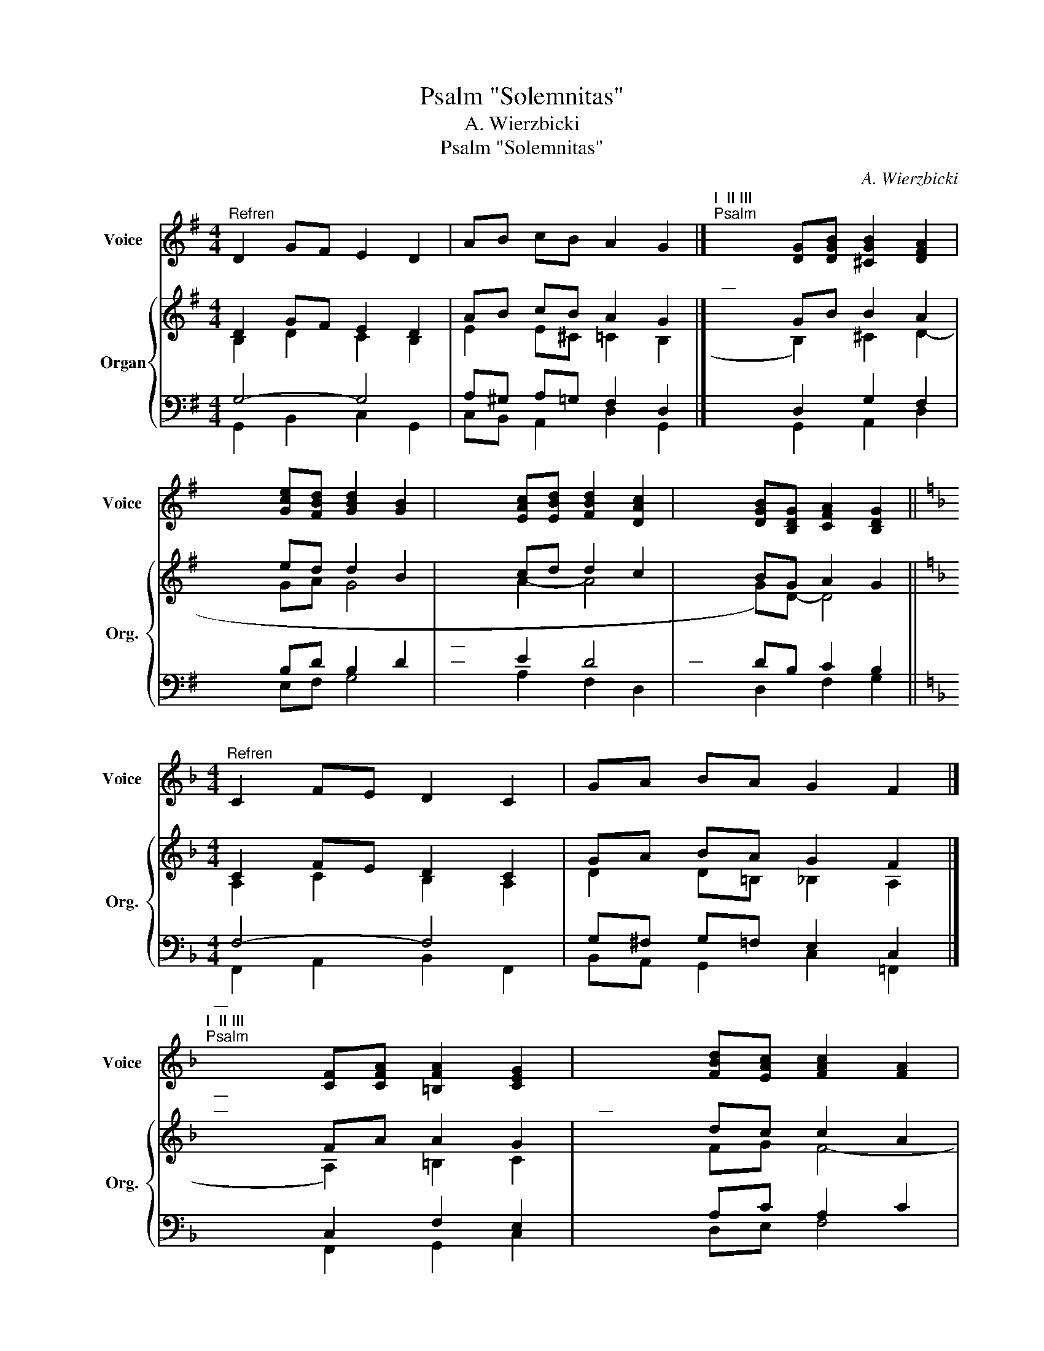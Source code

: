 X:1
T:Psalm "Solemnitas"
T:A. Wierzbicki
T:Psalm "Solemnitas"
C:A. Wierzbicki
%%score 1 { ( 2 3 ) | ( 4 5 ) }
L:1/8
M:4/4
K:G
V:1 treble nm="Voice" snm="Voice"
V:2 treble nm="Organ" snm="Org."
V:3 treble 
V:4 bass 
V:5 bass 
V:1
"^Refren" D2 GF E2 D2 | AB cB A2 G2 |]"^I  II III""^Psalm" x4 [DG][DGB] [^CGB]2 [DFA]2 | %3
 x4 [Gce][FBd] [GBd]2 [GB]2 | x4 [EAc][EBd] [FBd]2 [DAc]2 | x4 [DGB][B,DG] [CFA]2 [B,DG]2 || %6
[K:F][M:4/4]"^Refren" C2 FE D2 C2 | GA BA G2 F2 |] %8
"^—""^I  II III""^Psalm" x4 [CF][CFA] [=B,FA]2 [CEG]2 | x4 [FBd][EAc] [FAc]2 [FA]2 | %10
 x4 [DGB][DAc] [EAc]2 [CGB]2 |"^—" x4 [CFA][A,CF] [B,EG]2 [A,CF]2 || %12
[K:Eb][M:4/4]"^Refren" B,2 ED C2 B,2 | FG AG F2 E2 |] %14
"^—""^I  II III""^Psalm" x4 [B,E][B,EG] [=A,EG]2 [B,DF]2 | x4 [EAc][DGB] [EGB]2 [EG]2 | %16
"^–" x4 [CFA][CGB] [DGB]2 [B,FA]2 |"^—" x4 [B,EG][G,B,E] [A,DF]2 [G,B,E]2 || %18
[K:D][M:4/4]"^Refren" A,2 DC B,2 A,2 | EF GF E2 D2 |] %20
"^—""^—""^I  II III""^Psalm" x4 [A,D][A,DF] [^G,DF]2 [A,CE]2 | x4 [DGB][CFA] [DFA]2 [DF]2 | %22
"^—" x4 [B,EG][B,FA] [CFA]2 [A,EG]2 |"^—""^—" x4 [A,DF][F,A,D] [G,CE]2 [F,A,D]2 || %24
V:2
 D2 GF E2 D2 | AB cB A2 G2 |]"^—" x4 GB B2 A2 | x4 ed d2 B2 | x4 cd d2 c2 | x4 BG A2 G2 || %6
[K:F][M:4/4] C2 FE D2 C2 | GA BA G2 F2 |]"^—""^—" x4 FA A2 G2 |"^—" x4 dc c2 A2 | x4 Bc c2 B2 | %11
 x4 AF G2 F2 ||[K:Eb][M:4/4] B,2 ED C2 B,2 | FG AG F2 E2 |]"^—""^—" x4 EG G2 F2 |"^—" x4 cB B2 G2 | %16
 x4 AB B2 A2 | x4 GE F2 E2 ||[K:D][M:4/4] A,2 DC B,2 A,2 | EF GF E2 D2 |]"^—""^—""^—" x4 DF F2 E2 | %21
"^—""^—" x4 BA A2 F2 | x4 GA A2 G2 | x4 FD E2 D2 || %24
V:3
 B,2 D2 C2 B,2 | E2 E^C =C2 B,2 |] (x4- B,2) ^C2 D2- | x4 GA G4- | x4 A2- A4 | (x4 G)D- D4 || %6
[K:F][M:4/4] A,2 C2 B,2 A,2 | D2 D=B, _B,2 A,2 |] (x4- A,2) =B,2 C2- | x4 FG F4- | x4 G2- G4 | %11
 (x4 F)C- C4 ||[K:Eb][M:4/4] G,2 B,2 A,2 G,2 | C2 C=A, _A,2 G,2 |] (x4- G,2) =A,2 B,2- | %15
 x4 EF E4- | x4 F2- F4 | (x4 E)B,- B,4 ||[K:D][M:4/4] F,2 A,2 G,2 F,2 | B,2 B,^G, =G,2 F,2 |] %20
 (x4- F,2) ^G,2 A,2- | x4 DE D4- | x4 E2- E4 | (x4 D)A,- A,4 || %24
V:4
 G,4- G,4 | A,^G, A,=G, F,2 D,2 |] x4 D,2 G,2 F,2 | x4- B,D B,2 D2 |"^—""^—" x4- E2 D4 | %5
"^—" x4- DB, C2 B,2 ||[K:F][M:4/4] F,4- F,4 | G,^F, G,=F, E,2 C,2 |] x4 C,2 F,2 E,2 | %9
 x4- A,C A,2 C2 |"^—" x4- D2 C4 |"^—" x4- CA, B,2 A,2 ||[K:Eb][M:4/4] E,4- E,4 | %13
 F,=E, F,_E, D,2 B,,2 |]"^—" x4 B,,2 E,2 D,2 | x4- G,B, G,2 B,2 |"^—" x4- C2 B,4 | %17
 x4- B,G, A,2 G,2 ||[K:D][M:4/4] D,4- D,4 | E,^D, E,=D, C,2 A,,2 |]"^—" x4 A,,2 D,2 C,2 | %21
 x4- F,A, F,2 A,2 | x4- B,2 A,4 | x4- A,F, G,2 F,2 || %24
V:5
 G,,2 B,,2 C,2 G,,2 | C,B,, A,,2 D,2 G,,2 |] x4- G,,2 A,,2 D,2 | x4 E,F, G,4 | x4 A,2 F,2 D,2 | %5
 x4 D,2 F,2 G,2 ||[K:F][M:4/4] F,,2 A,,2 B,,2 F,,2 | B,,A,, G,,2 C,2 =F,,2 |] x4- F,,2 G,,2 C,2 | %9
 x4 D,E, F,4 | x4 G,2 E,2 C,2 | x4 C,2 E,2 F,2 ||[K:Eb][M:4/4] E,,2 G,,2 A,,2 E,,2 | %13
 A,,G,, F,,2 B,,2 _E,,2 |] x4- E,,2 F,,2 B,,2 | x4 C,D, E,4 | x4 F,2 D,2 B,,2 | x4 B,,2 D,2 E,2 || %18
[K:D][M:4/4] D,,2 F,,2 G,,2 D,,2 | G,,F,, E,,2 A,,2 =D,,2 |] x4- D,,2 E,,2 A,,2 | x4 B,,C, D,4 | %22
 x4 E,2 C,2 A,,2 | x4 A,,2 C,2 D,2 || %24

